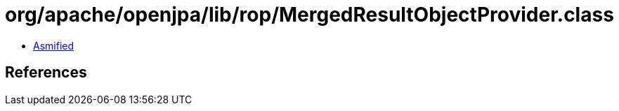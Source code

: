 = org/apache/openjpa/lib/rop/MergedResultObjectProvider.class

 - link:MergedResultObjectProvider-asmified.java[Asmified]

== References

